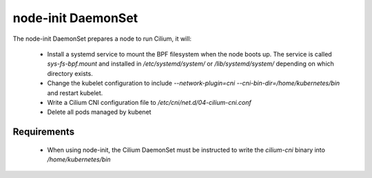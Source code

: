 node-init DaemonSet
===================

The node-init DaemonSet prepares a node to run Cilium, it will:

 * Install a systemd service to mount the BPF filesystem when the node boots
   up. The service is called `sys-fs-bpf.mount` and installed in
   `/etc/systemd/system/` or `/lib/systemd/system/` depending on which
   directory exists.

 * Change the kubelet configuration to include `--network-plugin=cni
   --cni-bin-dir=/home/kubernetes/bin` and restart kubelet.

 * Write a Cilium CNI configuration file to `/etc/cni/net.d/04-cilium-cni.conf`

 * Delete all pods managed by kubenet

Requirements
------------

 * When using node-init, the Cilium DaemonSet must be instructed to write the
   `cilium-cni` binary into `/home/kubernetes/bin`
